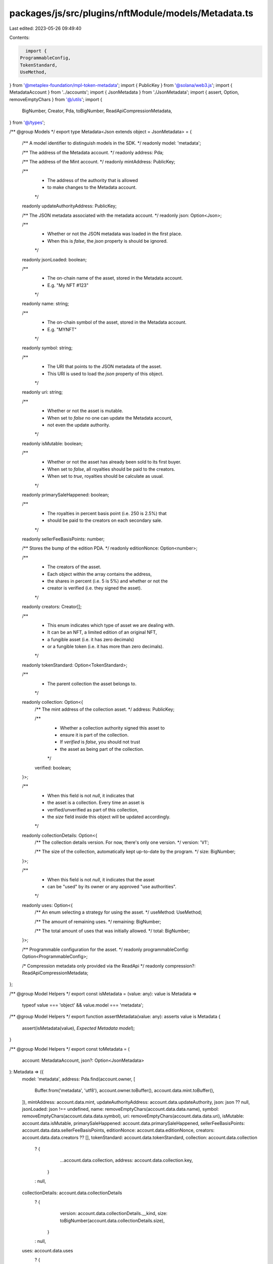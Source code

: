 packages/js/src/plugins/nftModule/models/Metadata.ts
====================================================

Last edited: 2023-05-26 09:49:40

Contents:

.. code-block:: ts

    import {
  ProgrammableConfig,
  TokenStandard,
  UseMethod,
} from '@metaplex-foundation/mpl-token-metadata';
import { PublicKey } from '@solana/web3.js';
import { MetadataAccount } from '../accounts';
import { JsonMetadata } from './JsonMetadata';
import { assert, Option, removeEmptyChars } from '@/utils';
import {
  BigNumber,
  Creator,
  Pda,
  toBigNumber,
  ReadApiCompressionMetadata,
} from '@/types';

/** @group Models */
export type Metadata<Json extends object = JsonMetadata> = {
  /** A model identifier to distinguish models in the SDK. */
  readonly model: 'metadata';

  /** The address of the Metadata account. */
  readonly address: Pda;

  /** The address of the Mint account. */
  readonly mintAddress: PublicKey;

  /**
   * The address of the authority that is allowed
   * to make changes to the Metadata account.
   */
  readonly updateAuthorityAddress: PublicKey;

  /** The JSON metadata associated with the metadata account. */
  readonly json: Option<Json>;

  /**
   * Whether or not the JSON metadata was loaded in the first place.
   * When this is `false`, the `json` property is should be ignored.
   */
  readonly jsonLoaded: boolean;

  /**
   * The on-chain name of the asset, stored in the Metadata account.
   * E.g. "My NFT #123"
   */
  readonly name: string;

  /**
   * The on-chain symbol of the asset, stored in the Metadata account.
   * E.g. "MYNFT"
   */
  readonly symbol: string;

  /**
   * The URI that points to the JSON metadata of the asset.
   * This URI is used to load the `json` property of this object.
   */
  readonly uri: string;

  /**
   * Whether or not the asset is mutable.
   * When set to `false` no one can update the Metadata account,
   * not even the update authority.
   */
  readonly isMutable: boolean;

  /**
   * Whether or not the asset has already been sold to its first buyer.
   * When set to `false`, all royalties should be paid to the creators.
   * When set to `true`, royalties should be calculate as usual.
   */
  readonly primarySaleHappened: boolean;

  /**
   * The royalties in percent basis point (i.e. 250 is 2.5%) that
   * should be paid to the creators on each secondary sale.
   */
  readonly sellerFeeBasisPoints: number;

  /** Stores the bump of the edition PDA. */
  readonly editionNonce: Option<number>;

  /**
   * The creators of the asset.
   * Each object within the array contains the address,
   * the shares in percent (i.e. 5 is 5%) and whether or not the
   * creator is verified (i.e. they signed the asset).
   */
  readonly creators: Creator[];

  /**
   * This enum indicates which type of asset we are dealing with.
   * It can be an NFT, a limited edition of an original NFT,
   * a fungible asset (i.e. it has zero decimals)
   * or a fungible token (i.e. it has more than zero decimals).
   */
  readonly tokenStandard: Option<TokenStandard>;

  /**
   * The parent collection the asset belongs to.
   */
  readonly collection: Option<{
    /** The mint address of the collection asset. */
    address: PublicKey;

    /**
     * Whether a collection authority signed this asset to
     * ensure it is part of the collection.
     * If `verified` is `false`, you should not trust
     * the asset as being part of the collection.
     */
    verified: boolean;
  }>;

  /**
   * When this field is not `null`, it indicates that
   * the asset is a collection. Every time an asset is
   * verified/unverified as part of this collection,
   * the `size` field inside this object will be updated accordingly.
   */
  readonly collectionDetails: Option<{
    /** The collection details version. For now, there's only one version. */
    version: 'V1';

    /** The size of the collection, automatically kept up-to-date by the program. */
    size: BigNumber;
  }>;

  /**
   * When this field is not `null`, it indicates that the asset
   * can be "used" by its owner or any approved "use authorities".
   */
  readonly uses: Option<{
    /** An enum selecting a strategy for using the asset. */
    useMethod: UseMethod;

    /** The amount of remaining uses. */
    remaining: BigNumber;

    /** The total amount of uses that was initially allowed. */
    total: BigNumber;
  }>;

  /** Programmable configuration for the asset. */
  readonly programmableConfig: Option<ProgrammableConfig>;

  /* Compression metadata only provided via the ReadApi */
  readonly compression?: ReadApiCompressionMetadata;
};

/** @group Model Helpers */
export const isMetadata = (value: any): value is Metadata =>
  typeof value === 'object' && value.model === 'metadata';

/** @group Model Helpers */
export function assertMetadata(value: any): asserts value is Metadata {
  assert(isMetadata(value), `Expected Metadata model`);
}

/** @group Model Helpers */
export const toMetadata = (
  account: MetadataAccount,
  json?: Option<JsonMetadata>
): Metadata => ({
  model: 'metadata',
  address: Pda.find(account.owner, [
    Buffer.from('metadata', 'utf8'),
    account.owner.toBuffer(),
    account.data.mint.toBuffer(),
  ]),
  mintAddress: account.data.mint,
  updateAuthorityAddress: account.data.updateAuthority,
  json: json ?? null,
  jsonLoaded: json !== undefined,
  name: removeEmptyChars(account.data.data.name),
  symbol: removeEmptyChars(account.data.data.symbol),
  uri: removeEmptyChars(account.data.data.uri),
  isMutable: account.data.isMutable,
  primarySaleHappened: account.data.primarySaleHappened,
  sellerFeeBasisPoints: account.data.data.sellerFeeBasisPoints,
  editionNonce: account.data.editionNonce,
  creators: account.data.data.creators ?? [],
  tokenStandard: account.data.tokenStandard,
  collection: account.data.collection
    ? {
        ...account.data.collection,
        address: account.data.collection.key,
      }
    : null,
  collectionDetails: account.data.collectionDetails
    ? {
        version: account.data.collectionDetails.__kind,
        size: toBigNumber(account.data.collectionDetails.size),
      }
    : null,
  uses: account.data.uses
    ? {
        ...account.data.uses,
        remaining: toBigNumber(account.data.uses.remaining),
        total: toBigNumber(account.data.uses.total),
      }
    : null,
  programmableConfig: account.data.programmableConfig,
});

export const isNonFungible = (nftOrSft: {
  tokenStandard: Option<TokenStandard>;
}): boolean =>
  nftOrSft.tokenStandard === null ||
  nftOrSft.tokenStandard === TokenStandard.NonFungible ||
  nftOrSft.tokenStandard === TokenStandard.NonFungibleEdition ||
  nftOrSft.tokenStandard === TokenStandard.ProgrammableNonFungible;

export const isProgrammable = (nftOrSft: {
  tokenStandard: Option<TokenStandard>;
}): boolean => nftOrSft.tokenStandard === TokenStandard.ProgrammableNonFungible;


